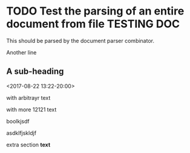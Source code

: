 * TODO Test the parsing of an entire document from file                                :TESTING:DOC:
  :PROPERTIES:
  :DATE: [2015-08-02 Sun]
  :END:

  This should be parsed by the document parser combinator.

  Another line

** A sub-heading
   <2017-08-22 13:22-20:00>
   :LOGBOOK:
   CLOCK: [2015-10-05 Mon 17:13]--[2015-10-05 Mon 17:14] =>  0:01
   :END:

   :CUSTOMDRAWER:
 with arbitrayr text
   :END:

   :ANOTHERDRAWER:
   with more 12121 text

boolkjsdf

asdklfjskldjf
   :END:


   extra section *text*
